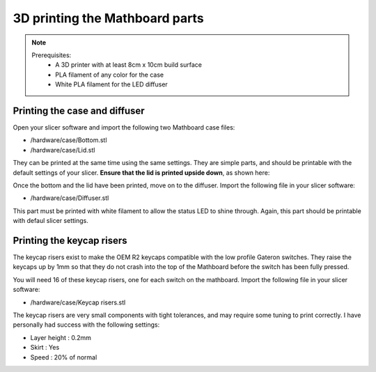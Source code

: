 3D printing the Mathboard parts
###############################
.. note::
    Prerequisites:
     * A 3D printer with at least 8cm x 10cm build surface
     * PLA filament of any color for the case
     * White PLA filament for the LED diffuser

Printing the case and diffuser
==============================
Open your slicer software and import the following two Mathboard case files:

* /hardware/case/Bottom.stl
* /hardware/case/Lid.stl

They can be printed at the same time using the same settings. They are simple parts, and should be printable with the
default settings of your slicer. **Ensure that the lid is printed upside down**, as shown here:

.. image:: images/3d_printing/lid.png
   :width: 600

Once the bottom and the lid have been printed, move on to the diffuser. Import the following file in your slicer
software:

* /hardware/case/Diffuser.stl

This part must be printed with white filament to allow the status LED to shine through. Again, this part should be
printable with defaul slicer settings.

.. _Risers:

Printing the keycap risers
===========================
The keycap risers exist to make the OEM R2 keycaps compatible with the low profile Gateron switches. They raise the
keycaps up by 1mm so that they do not crash into the top of the Mathboard before the switch has been fully pressed.

You will need 16 of these keycap risers, one for each switch on the mathboard. Import the following file in your
slicer software:

* /hardware/case/Keycap risers.stl

The keycap risers are very small components with tight tolerances, and may require some tuning to print correctly. I
have personally had success with the following settings:

* Layer height : 0.2mm
* Skirt : Yes
* Speed : 20% of normal
